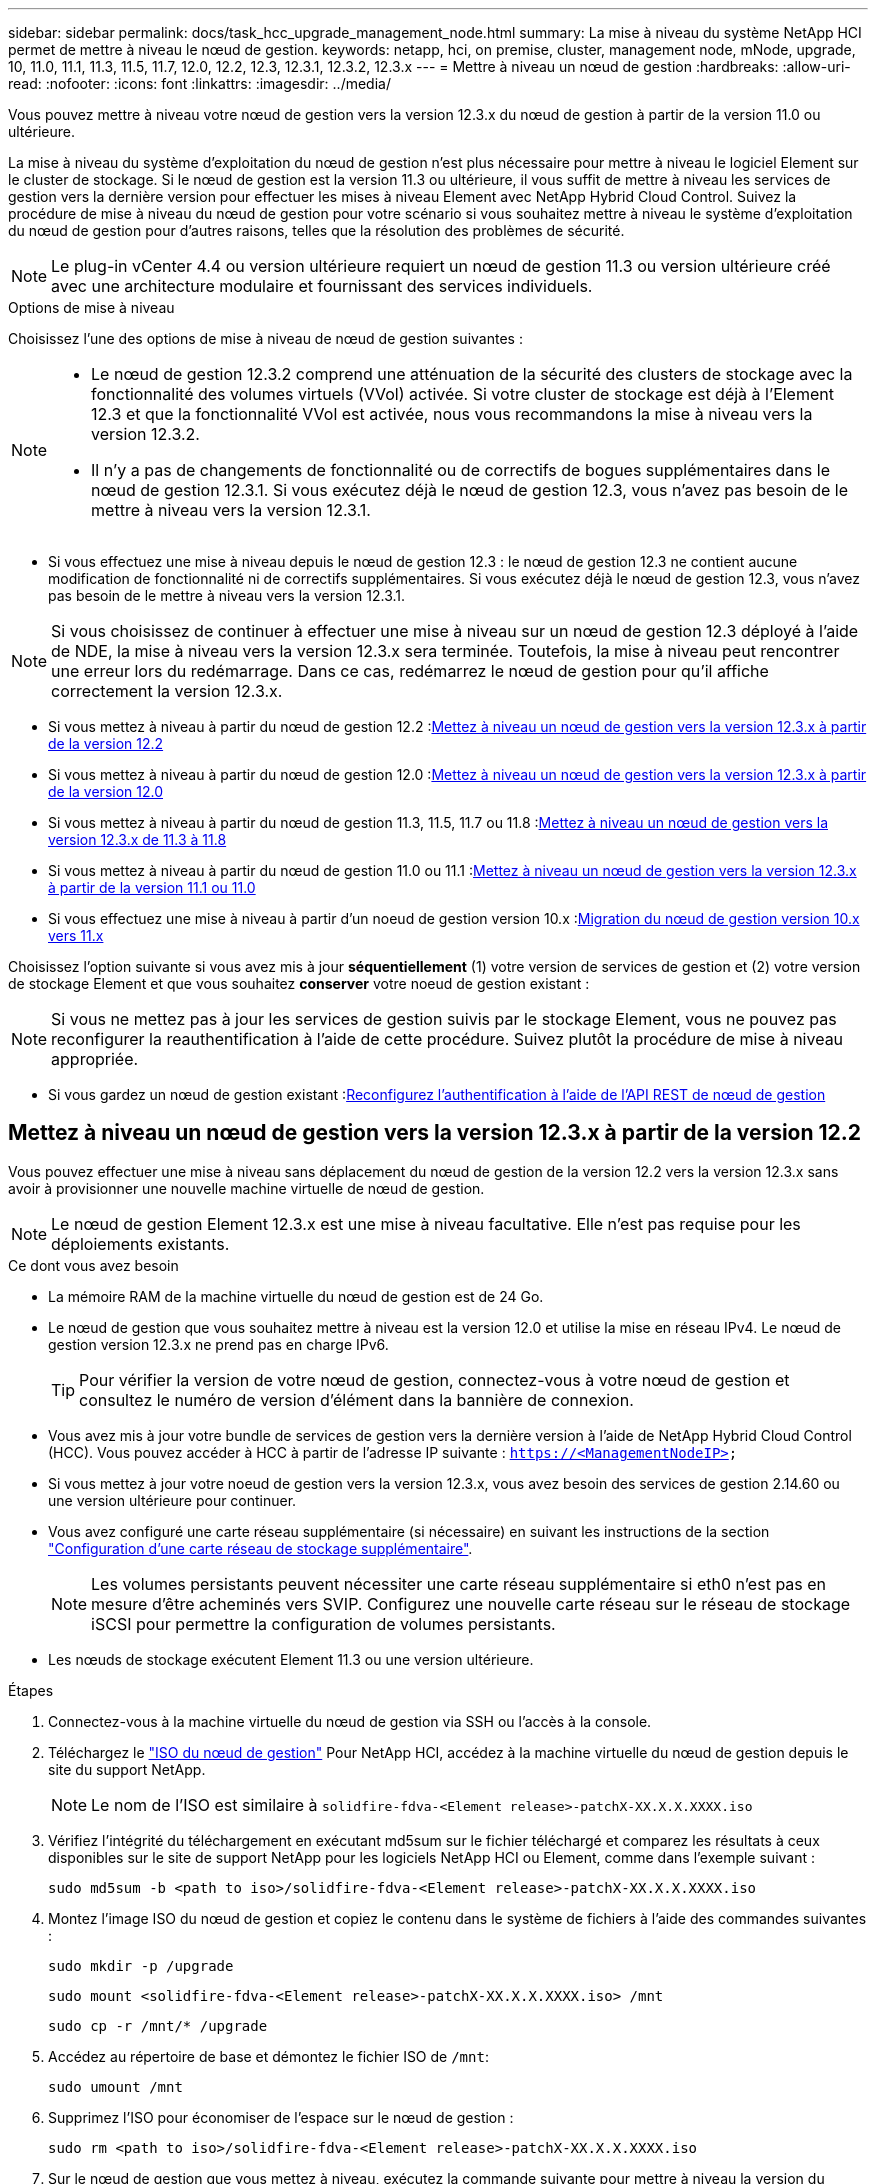 ---
sidebar: sidebar 
permalink: docs/task_hcc_upgrade_management_node.html 
summary: La mise à niveau du système NetApp HCI permet de mettre à niveau le nœud de gestion. 
keywords: netapp, hci, on premise, cluster, management node, mNode, upgrade, 10, 11.0, 11.1, 11.3, 11.5, 11.7, 12.0, 12.2, 12.3, 12.3.1, 12.3.2, 12.3.x 
---
= Mettre à niveau un nœud de gestion
:hardbreaks:
:allow-uri-read: 
:nofooter: 
:icons: font
:linkattrs: 
:imagesdir: ../media/


[role="lead"]
Vous pouvez mettre à niveau votre nœud de gestion vers la version 12.3.x du nœud de gestion à partir de la version 11.0 ou ultérieure.

La mise à niveau du système d'exploitation du nœud de gestion n'est plus nécessaire pour mettre à niveau le logiciel Element sur le cluster de stockage. Si le nœud de gestion est la version 11.3 ou ultérieure, il vous suffit de mettre à niveau les services de gestion vers la dernière version pour effectuer les mises à niveau Element avec NetApp Hybrid Cloud Control. Suivez la procédure de mise à niveau du nœud de gestion pour votre scénario si vous souhaitez mettre à niveau le système d'exploitation du nœud de gestion pour d'autres raisons, telles que la résolution des problèmes de sécurité.


NOTE: Le plug-in vCenter 4.4 ou version ultérieure requiert un nœud de gestion 11.3 ou version ultérieure créé avec une architecture modulaire et fournissant des services individuels.

.Options de mise à niveau
Choisissez l'une des options de mise à niveau de nœud de gestion suivantes :

[NOTE]
====
* Le nœud de gestion 12.3.2 comprend une atténuation de la sécurité des clusters de stockage avec la fonctionnalité des volumes virtuels (VVol) activée. Si votre cluster de stockage est déjà à l'Element 12.3 et que la fonctionnalité VVol est activée, nous vous recommandons la mise à niveau vers la version 12.3.2.
* Il n'y a pas de changements de fonctionnalité ou de correctifs de bogues supplémentaires dans le nœud de gestion 12.3.1. Si vous exécutez déjà le nœud de gestion 12.3, vous n'avez pas besoin de le mettre à niveau vers la version 12.3.1.


====
* Si vous effectuez une mise à niveau depuis le nœud de gestion 12.3 : le nœud de gestion 12.3 ne contient aucune modification de fonctionnalité ni de correctifs supplémentaires. Si vous exécutez déjà le nœud de gestion 12.3, vous n'avez pas besoin de le mettre à niveau vers la version 12.3.1.



NOTE: Si vous choisissez de continuer à effectuer une mise à niveau sur un nœud de gestion 12.3 déployé à l'aide de NDE, la mise à niveau vers la version 12.3.x sera terminée. Toutefois, la mise à niveau peut rencontrer une erreur lors du redémarrage. Dans ce cas, redémarrez le nœud de gestion pour qu'il affiche correctement la version 12.3.x.

* Si vous mettez à niveau à partir du nœud de gestion 12.2 :<<Mettez à niveau un nœud de gestion vers la version 12.3.x à partir de la version 12.2>>
* Si vous mettez à niveau à partir du nœud de gestion 12.0 :<<Mettez à niveau un nœud de gestion vers la version 12.3.x à partir de la version 12.0>>
* Si vous mettez à niveau à partir du nœud de gestion 11.3, 11.5, 11.7 ou 11.8 :<<Mettez à niveau un nœud de gestion vers la version 12.3.x de 11.3 à 11.8>>
* Si vous mettez à niveau à partir du nœud de gestion 11.0 ou 11.1 :<<Mettez à niveau un nœud de gestion vers la version 12.3.x à partir de la version 11.1 ou 11.0>>
* Si vous effectuez une mise à niveau à partir d'un noeud de gestion version 10.x :<<Migration du nœud de gestion version 10.x vers 11.x>>


Choisissez l'option suivante si vous avez mis à jour *séquentiellement* (1) votre version de services de gestion et (2) votre version de stockage Element et que vous souhaitez *conserver* votre noeud de gestion existant :


NOTE: Si vous ne mettez pas à jour les services de gestion suivis par le stockage Element, vous ne pouvez pas reconfigurer la reauthentification à l'aide de cette procédure. Suivez plutôt la procédure de mise à niveau appropriée.

* Si vous gardez un nœud de gestion existant :<<Reconfigurez l'authentification à l'aide de l'API REST de nœud de gestion>>




== Mettez à niveau un nœud de gestion vers la version 12.3.x à partir de la version 12.2

Vous pouvez effectuer une mise à niveau sans déplacement du nœud de gestion de la version 12.2 vers la version 12.3.x sans avoir à provisionner une nouvelle machine virtuelle de nœud de gestion.


NOTE: Le nœud de gestion Element 12.3.x est une mise à niveau facultative. Elle n'est pas requise pour les déploiements existants.

.Ce dont vous avez besoin
* La mémoire RAM de la machine virtuelle du nœud de gestion est de 24 Go.
* Le nœud de gestion que vous souhaitez mettre à niveau est la version 12.0 et utilise la mise en réseau IPv4. Le nœud de gestion version 12.3.x ne prend pas en charge IPv6.
+

TIP: Pour vérifier la version de votre nœud de gestion, connectez-vous à votre nœud de gestion et consultez le numéro de version d'élément dans la bannière de connexion.

* Vous avez mis à jour votre bundle de services de gestion vers la dernière version à l'aide de NetApp Hybrid Cloud Control (HCC). Vous pouvez accéder à HCC à partir de l'adresse IP suivante : `https://<ManagementNodeIP>`
* Si vous mettez à jour votre noeud de gestion vers la version 12.3.x, vous avez besoin des services de gestion 2.14.60 ou une version ultérieure pour continuer.
* Vous avez configuré une carte réseau supplémentaire (si nécessaire) en suivant les instructions de la section link:task_mnode_install_add_storage_NIC.html["Configuration d'une carte réseau de stockage supplémentaire"].
+

NOTE: Les volumes persistants peuvent nécessiter une carte réseau supplémentaire si eth0 n'est pas en mesure d'être acheminés vers SVIP. Configurez une nouvelle carte réseau sur le réseau de stockage iSCSI pour permettre la configuration de volumes persistants.

* Les nœuds de stockage exécutent Element 11.3 ou une version ultérieure.


.Étapes
. Connectez-vous à la machine virtuelle du nœud de gestion via SSH ou l'accès à la console.
. Téléchargez le https://mysupport.netapp.com/site/products/all/details/netapp-hci/downloads-tab["ISO du nœud de gestion"^] Pour NetApp HCI, accédez à la machine virtuelle du nœud de gestion depuis le site du support NetApp.
+

NOTE: Le nom de l'ISO est similaire à `solidfire-fdva-<Element release>-patchX-XX.X.X.XXXX.iso`

. Vérifiez l'intégrité du téléchargement en exécutant md5sum sur le fichier téléchargé et comparez les résultats à ceux disponibles sur le site de support NetApp pour les logiciels NetApp HCI ou Element, comme dans l'exemple suivant :
+
`sudo md5sum -b <path to iso>/solidfire-fdva-<Element release>-patchX-XX.X.X.XXXX.iso`

. Montez l'image ISO du nœud de gestion et copiez le contenu dans le système de fichiers à l'aide des commandes suivantes :
+
[listing]
----
sudo mkdir -p /upgrade
----
+
[listing]
----
sudo mount <solidfire-fdva-<Element release>-patchX-XX.X.X.XXXX.iso> /mnt
----
+
[listing]
----
sudo cp -r /mnt/* /upgrade
----
. Accédez au répertoire de base et démontez le fichier ISO de `/mnt`:
+
[listing]
----
sudo umount /mnt
----
. Supprimez l'ISO pour économiser de l'espace sur le nœud de gestion :
+
[listing]
----
sudo rm <path to iso>/solidfire-fdva-<Element release>-patchX-XX.X.X.XXXX.iso
----
. Sur le nœud de gestion que vous mettez à niveau, exécutez la commande suivante pour mettre à niveau la version du système d'exploitation du nœud de gestion. Le script conserve tous les fichiers de configuration nécessaires après la mise à niveau, tels que les paramètres Active IQ Collector et proxy.
+
[listing]
----
sudo /sf/rtfi/bin/sfrtfi_inplace file:///upgrade/casper/filesystem.squashfs sf_upgrade=1
----
+
Le nœud de gestion redémarre avec un nouveau système d'exploitation une fois le processus de mise à niveau terminé.

+

NOTE: Après avoir exécuté la commande sudo décrite dans cette étape, la session SSH est arrêtée. Un accès à la console est nécessaire pour assurer une surveillance continue. Si aucun accès à la console n'est disponible lors de la mise à niveau, réessayez la connexion SSH et vérifiez la connectivité au bout de 15 à 30 minutes. Une fois connecté, vous pouvez confirmer la nouvelle version du système d'exploitation dans la bannière SSH qui indique que la mise à niveau a abouti.

. Sur le nœud de gestion, exécutez la `redeploy-mnode` script pour conserver les paramètres de configuration précédents des services de gestion :
+

NOTE: Le script conserve la configuration précédente des services de gestion, y compris la configuration du service Active IQ Collector, des contrôleurs (vCenters) ou du proxy, en fonction de vos paramètres.

+
[listing]
----
sudo /sf/packages/mnode/redeploy-mnode -mu <mnode user>
----



IMPORTANT: Si vous aviez précédemment désactivé la fonctionnalité SSH sur le nœud de gestion, vous devez link:task_mnode_ssh_management.html["Désactivez de nouveau SSH"] sur le nœud de gestion restauré. Fonctionnalité SSH disponible link:task_mnode_enable_remote_support_connections.html["Accès à la session de tunnel de support à distance (RST) de NetApp"] est activé par défaut sur le nœud de gestion.



== Mettez à niveau un nœud de gestion vers la version 12.3.x à partir de la version 12.0

Vous pouvez effectuer une mise à niveau sans déplacement du nœud de gestion de la version 12.0 vers la version 12.3.x sans avoir à provisionner une nouvelle machine virtuelle de nœud de gestion.


NOTE: Le nœud de gestion Element 12.3.x est une mise à niveau facultative. Elle n'est pas requise pour les déploiements existants.

.Ce dont vous avez besoin
* Le nœud de gestion que vous souhaitez mettre à niveau est la version 12.0 et utilise la mise en réseau IPv4. Le nœud de gestion version 12.3.x ne prend pas en charge IPv6.
+

TIP: Pour vérifier la version de votre nœud de gestion, connectez-vous à votre nœud de gestion et consultez le numéro de version d'élément dans la bannière de connexion.

* Vous avez mis à jour votre bundle de services de gestion vers la dernière version à l'aide de NetApp Hybrid Cloud Control (HCC). Vous pouvez accéder à HCC à partir de l'adresse IP suivante : `https://<ManagementNodeIP>`
* Si vous mettez à jour votre noeud de gestion vers la version 12.3.x, vous avez besoin des services de gestion 2.14.60 ou une version ultérieure pour continuer.
* Vous avez configuré une carte réseau supplémentaire (si nécessaire) en suivant les instructions de la section link:task_mnode_install_add_storage_NIC.html["Configuration d'une carte réseau de stockage supplémentaire"].
+

NOTE: Les volumes persistants peuvent nécessiter une carte réseau supplémentaire si eth0 n'est pas en mesure d'être acheminés vers SVIP. Configurez une nouvelle carte réseau sur le réseau de stockage iSCSI pour permettre la configuration de volumes persistants.

* Les nœuds de stockage exécutent Element 11.3 ou une version ultérieure.


.Étapes
. Configurez la RAM de la machine virtuelle du nœud de gestion :
+
.. Mettez la machine virtuelle du nœud de gestion hors tension.
.. Changer de mémoire RAM de la machine virtuelle du nœud de gestion : 12 Go à 24 Go de RAM.
.. Mettez la machine virtuelle du nœud de gestion sous tension.


. Connectez-vous à la machine virtuelle du nœud de gestion via SSH ou l'accès à la console.
. Téléchargez le https://mysupport.netapp.com/site/products/all/details/netapp-hci/downloads-tab["ISO du nœud de gestion"^] Pour NetApp HCI, accédez à la machine virtuelle du nœud de gestion depuis le site du support NetApp.
+

NOTE: Le nom de l'ISO est similaire à `solidfire-fdva-<Element release>-patchX-XX.X.X.XXXX.iso`

. Vérifiez l'intégrité du téléchargement en exécutant md5sum sur le fichier téléchargé et comparez les résultats à ceux disponibles sur le site de support NetApp pour les logiciels NetApp HCI ou Element, comme dans l'exemple suivant :
+
`sudo md5sum -b <path to iso>/solidfire-fdva-<Element release>-patchX-XX.X.X.XXXX.iso`

. Montez l'image ISO du nœud de gestion et copiez le contenu dans le système de fichiers à l'aide des commandes suivantes :
+
[listing]
----
sudo mkdir -p /upgrade
----
+
[listing]
----
sudo mount <solidfire-fdva-<Element release>-patchX-XX.X.X.XXXX.iso> /mnt
----
+
[listing]
----
sudo cp -r /mnt/* /upgrade
----
. Accédez au répertoire de base et démontez le fichier ISO de `/mnt`:
+
[listing]
----
sudo umount /mnt
----
. Supprimez l'ISO pour économiser de l'espace sur le nœud de gestion :
+
[listing]
----
sudo rm <path to iso>/solidfire-fdva-<Element release>-patchX-XX.X.X.XXXX.iso
----
. Sur le nœud de gestion que vous mettez à niveau, exécutez la commande suivante pour mettre à niveau la version du système d'exploitation du nœud de gestion. Le script conserve tous les fichiers de configuration nécessaires après la mise à niveau, tels que les paramètres Active IQ Collector et proxy.
+
[listing]
----
sudo /sf/rtfi/bin/sfrtfi_inplace file:///upgrade/casper/filesystem.squashfs sf_upgrade=1
----
+
Le nœud de gestion redémarre avec un nouveau système d'exploitation une fois le processus de mise à niveau terminé.

+

NOTE: Après avoir exécuté la commande sudo décrite dans cette étape, la session SSH est arrêtée. Un accès à la console est nécessaire pour assurer une surveillance continue. Si aucun accès à la console n'est disponible lors de la mise à niveau, réessayez la connexion SSH et vérifiez la connectivité au bout de 15 à 30 minutes. Une fois connecté, vous pouvez confirmer la nouvelle version du système d'exploitation dans la bannière SSH qui indique que la mise à niveau a abouti.

. Sur le nœud de gestion, exécutez la `redeploy-mnode` script pour conserver les paramètres de configuration précédents des services de gestion :
+

NOTE: Le script conserve la configuration précédente des services de gestion, y compris la configuration du service Active IQ Collector, des contrôleurs (vCenters) ou du proxy, en fonction de vos paramètres.

+
[listing]
----
sudo /sf/packages/mnode/redeploy-mnode -mu <mnode user>
----



IMPORTANT: Fonctionnalité SSH disponible link:task_mnode_enable_remote_support_connections.html["Accès à la session de tunnel de support à distance (RST) de NetApp"] est désactivé par défaut sur les nœuds de gestion exécutant les services de gestion 2.18 et versions ultérieures. Si vous aviez précédemment activé la fonctionnalité SSH sur le nœud de gestion, vous devrez peut-être la activer link:task_mnode_ssh_management.html["Désactivez de nouveau SSH"] sur le nœud de gestion mis à niveau.



== Mettez à niveau un nœud de gestion vers la version 12.3.x de 11.3 à 11.8

Vous pouvez effectuer une mise à niveau sans déplacement du nœud de gestion de la version 11.3, 11.5, 11.7 ou 11.8 vers la version 12.3.x, sans avoir à provisionner une nouvelle machine virtuelle de nœud de gestion.


NOTE: Le nœud de gestion Element 12.3.x est une mise à niveau facultative. Elle n'est pas requise pour les déploiements existants.

.Ce dont vous avez besoin
* Le nœud de gestion que vous souhaitez mettre à niveau est la version 11.3, 11.5, 11.7 ou 11.8 et utilise la mise en réseau IPv4. Le nœud de gestion version 12.3.x ne prend pas en charge IPv6.
+

TIP: Pour vérifier la version de votre nœud de gestion, connectez-vous à votre nœud de gestion et consultez le numéro de version d'élément dans la bannière de connexion.

* Vous avez mis à jour votre bundle de services de gestion vers la dernière version à l'aide de NetApp Hybrid Cloud Control (HCC). Vous pouvez accéder à HCC à partir de l'adresse IP suivante : `https://<ManagementNodeIP>`
* Si vous mettez à jour votre noeud de gestion vers la version 12.3.x, vous avez besoin des services de gestion 2.14.60 ou une version ultérieure pour continuer.
* Vous avez configuré une carte réseau supplémentaire (si nécessaire) en suivant les instructions de la section link:task_mnode_install_add_storage_NIC.html["Configuration d'une carte réseau de stockage supplémentaire"].
+

NOTE: Les volumes persistants peuvent nécessiter une carte réseau supplémentaire si eth0 n'est pas en mesure d'être acheminés vers SVIP. Configurez une nouvelle carte réseau sur le réseau de stockage iSCSI pour permettre la configuration de volumes persistants.

* Les nœuds de stockage exécutent Element 11.3 ou une version ultérieure.


.Étapes
. Configurez la RAM de la machine virtuelle du nœud de gestion :
+
.. Mettez la machine virtuelle du nœud de gestion hors tension.
.. Changer de mémoire RAM de la machine virtuelle du nœud de gestion : 12 Go à 24 Go de RAM.
.. Mettez la machine virtuelle du nœud de gestion sous tension.


. Connectez-vous à la machine virtuelle du nœud de gestion via SSH ou l'accès à la console.
. Téléchargez le https://mysupport.netapp.com/site/products/all/details/netapp-hci/downloads-tab["ISO du nœud de gestion"^] Pour NetApp HCI, accédez à la machine virtuelle du nœud de gestion depuis le site du support NetApp.
+

NOTE: Le nom de l'ISO est similaire à `solidfire-fdva-<Element release>-patchX-XX.X.X.XXXX.iso`

. Vérifiez l'intégrité du téléchargement en exécutant md5sum sur le fichier téléchargé et comparez les résultats à ceux disponibles sur le site de support NetApp pour les logiciels NetApp HCI ou Element, comme dans l'exemple suivant :
+
`sudo md5sum -b <path to iso>/solidfire-fdva-<Element release>-patchX-XX.X.X.XXXX.iso`

. Montez l'image ISO du nœud de gestion et copiez le contenu dans le système de fichiers à l'aide des commandes suivantes :
+
[listing]
----
sudo mkdir -p /upgrade
----
+
[listing]
----
sudo mount <solidfire-fdva-<Element release>-patchX-XX.X.X.XXXX.iso> /mnt
----
+
[listing]
----
sudo cp -r /mnt/* /upgrade
----
. Accédez au répertoire de base et démontez le fichier ISO de `/mnt`:
+
[listing]
----
sudo umount /mnt
----
. Supprimez l'ISO pour économiser de l'espace sur le nœud de gestion :
+
[listing]
----
sudo rm <path to iso>/solidfire-fdva-<Element release>-patchX-XX.X.X.XXXX.iso
----
. Sur le nœud de gestion 11.3, 11.5, 11.7 ou 11.8, exécutez la commande suivante pour mettre à niveau la version du système d'exploitation du nœud de gestion. Le script conserve tous les fichiers de configuration nécessaires après la mise à niveau, tels que les paramètres Active IQ Collector et proxy.
+
[listing]
----
sudo /sf/rtfi/bin/sfrtfi_inplace file:///upgrade/casper/filesystem.squashfs sf_upgrade=1
----
+
Le nœud de gestion redémarre avec un nouveau système d'exploitation une fois le processus de mise à niveau terminé.

+

NOTE: Après avoir exécuté la commande sudo décrite dans cette étape, la session SSH est arrêtée. Un accès à la console est nécessaire pour assurer une surveillance continue. Si aucun accès à la console n'est disponible lors de la mise à niveau, réessayez la connexion SSH et vérifiez la connectivité au bout de 15 à 30 minutes. Une fois connecté, vous pouvez confirmer la nouvelle version du système d'exploitation dans la bannière SSH qui indique que la mise à niveau a abouti.

. Sur le nœud de gestion, exécutez la `redeploy-mnode` script pour conserver les paramètres de configuration précédents des services de gestion :
+

NOTE: Le script conserve la configuration précédente des services de gestion, y compris la configuration du service Active IQ Collector, des contrôleurs (vCenters) ou du proxy, en fonction de vos paramètres.

+
[listing]
----
sudo /sf/packages/mnode/redeploy-mnode -mu <mnode user>
----



IMPORTANT: Fonctionnalité SSH disponible link:task_mnode_enable_remote_support_connections.html["Accès à la session de tunnel de support à distance (RST) de NetApp"] est désactivé par défaut sur les nœuds de gestion exécutant les services de gestion 2.18 et versions ultérieures. Si vous aviez précédemment activé la fonctionnalité SSH sur le nœud de gestion, vous devrez peut-être la activer link:task_mnode_ssh_management.html["Désactivez de nouveau SSH"] sur le nœud de gestion mis à niveau.



== Mettez à niveau un nœud de gestion vers la version 12.3.x à partir de la version 11.1 ou 11.0

Vous pouvez effectuer une mise à niveau sans déplacement du nœud de gestion de la version 11.0 ou 11.1 vers la version 12.3.x sans avoir à provisionner une nouvelle machine virtuelle de nœud de gestion.

.Ce dont vous avez besoin
* Les nœuds de stockage exécutent Element 11.3 ou une version ultérieure.
+

NOTE: Utilisez la dernière version de HealthTools pour mettre à niveau le logiciel Element.

* Le nœud de gestion que vous souhaitez mettre à niveau est la version 11.0 ou 11.1 et utilise la mise en réseau IPv4. Le nœud de gestion version 12.3.x ne prend pas en charge IPv6.
+

TIP: Pour vérifier la version de votre nœud de gestion, connectez-vous à votre nœud de gestion et consultez le numéro de version d'élément dans la bannière de connexion.

* Pour le nœud de gestion 11.0, la mémoire des machines virtuelles doit être augmentée manuellement à 12 Go.
* Vous avez configuré une carte réseau supplémentaire (si nécessaire) à l'aide des instructions de configuration d'une carte réseau de stockage (eth1) dans le guide d'utilisation du nœud de gestion de votre produit.
+

NOTE: Les volumes persistants peuvent nécessiter une carte réseau supplémentaire si eth0 n'est pas en mesure d'être acheminés vers SVIP. Configurez une nouvelle carte réseau sur le réseau de stockage iSCSI pour permettre la configuration de volumes persistants.



.Étapes
. Configurez la RAM de la machine virtuelle du nœud de gestion :
+
.. Mettez la machine virtuelle du nœud de gestion hors tension.
.. Changer de mémoire RAM de la machine virtuelle du nœud de gestion : 12 Go à 24 Go de RAM.
.. Mettez la machine virtuelle du nœud de gestion sous tension.


. Connectez-vous à la machine virtuelle du nœud de gestion via SSH ou l'accès à la console.
. Téléchargez le https://mysupport.netapp.com/site/products/all/details/netapp-hci/downloads-tab["ISO du nœud de gestion"^] Pour NetApp HCI, accédez à la machine virtuelle du nœud de gestion depuis le site du support NetApp.
+

NOTE: Le nom de l'ISO est similaire à `solidfire-fdva-<Element release>-patchX-XX.X.X.XXXX.iso`

. Vérifiez l'intégrité du téléchargement en exécutant md5sum sur le fichier téléchargé et comparez les résultats à ceux disponibles sur le site de support NetApp pour les logiciels NetApp HCI ou Element, comme dans l'exemple suivant :
+
[listing]
----
sudo md5sum -b <path to iso>/solidfire-fdva-<Element release>-patchX-XX.X.X.XXXX.iso
----
. Montez l'image ISO du nœud de gestion et copiez le contenu dans le système de fichiers à l'aide des commandes suivantes :
+
[listing]
----
sudo mkdir -p /upgrade
----
+
[listing]
----
sudo mount solidfire-fdva-<Element release>-patchX-XX.X.X.XXXX.iso /mnt
----
+
[listing]
----
sudo cp -r /mnt/* /upgrade
----
. Accédez au répertoire racine et démontez le fichier ISO de /mnt :
+
[listing]
----
sudo umount /mnt
----
. Supprimez l'ISO pour économiser de l'espace sur le nœud de gestion :
+
[listing]
----
sudo rm <path to iso>/solidfire-fdva-<Element release>-patchX-XX.X.X.XXXX.iso
----
. Exécutez l'un des scripts suivants avec des options de mise à niveau de la version du système d'exploitation du nœud de gestion. Exécutez uniquement le script approprié pour votre version. Chaque script conserve tous les fichiers de configuration nécessaires après la mise à niveau, tels que les paramètres Active IQ Collector et proxy.
+
.. Sur un nœud de gestion 11.1 (11.1.0.73), exécutez la commande suivante :
+
[listing]
----
sudo /sf/rtfi/bin/sfrtfi_inplace file:///upgrade/casper/filesystem.squashfs sf_upgrade=1 sf_keep_paths="/sf/packages/solidfire-sioc-4.2.3.2288 /sf/packages/solidfire-nma-1.4.10/conf /sf/packages/sioc /sf/packages/nma"
----
.. Sur un nœud de gestion 11.1 (11.1.0.72), exécutez la commande suivante :
+
[listing]
----
sudo /sf/rtfi/bin/sfrtfi_inplace file:///upgrade/casper/filesystem.squashfs sf_upgrade=1 sf_keep_paths="/sf/packages/solidfire-sioc-4.2.1.2281 /sf/packages/solidfire-nma-1.4.10/conf /sf/packages/sioc /sf/packages/nma"
----
.. Sur un nœud de gestion 11.0 (11.0.0.781), exécutez la commande suivante :
+
[listing]
----
sudo /sf/rtfi/bin/sfrtfi_inplace file:///upgrade/casper/filesystem.squashfs sf_upgrade=1 sf_keep_paths="/sf/packages/solidfire-sioc-4.2.0.2253 /sf/packages/solidfire-nma-1.4.8/conf /sf/packages/sioc /sf/packages/nma"
----
+
Le nœud de gestion redémarre avec un nouveau système d'exploitation une fois le processus de mise à niveau terminé.

+

NOTE: Après avoir exécuté la commande sudo décrite dans cette étape, la session SSH est arrêtée. Un accès à la console est nécessaire pour assurer une surveillance continue. Si aucun accès à la console n'est disponible lors de la mise à niveau, réessayez la connexion SSH et vérifiez la connectivité au bout de 15 à 30 minutes. Une fois connecté, vous pouvez confirmer la nouvelle version du système d'exploitation dans la bannière SSH qui indique que la mise à niveau a abouti.



. Sur le nœud de gestion 12.3.x, exécutez le `upgrade-mnode` script pour conserver les paramètres de configuration précédents.
+

NOTE: Si vous effectuez une migration à partir d'un nœud de gestion 11.0 ou 11.1, le script copie le collecteur Active IQ dans le nouveau format de configuration.

+
.. Pour un seul cluster de stockage géré par un nœud de gestion 11.0 ou 11.1 avec des volumes persistants :
+
[listing]
----
sudo /sf/packages/mnode/upgrade-mnode -mu <mnode user> -pv <true - persistent volume> -pva <persistent volume account name - storage volume account>
----
.. Pour un seul cluster de stockage géré par un nœud de gestion existant 11.0 ou 11.1 sans volumes persistants :
+
[listing]
----
sudo /sf/packages/mnode/upgrade-mnode -mu <mnode user>
----
.. Pour plusieurs clusters de stockage gérés par un nœud de gestion existant 11.0 ou 11.1 avec des volumes persistants :
+
[listing]
----
sudo /sf/packages/mnode/upgrade-mnode -mu <mnode user> -pv <true - persistent volume> -pva <persistent volume account name - storage volume account> -pvm <persistent volumes mvip>
----
.. Pour plusieurs clusters de stockage gérés par un nœud de gestion existant 11.0 ou 11.1 sans volumes persistants (la `-pvm` Flag doit fournir l'une des adresses MVIP du cluster) :
+
[listing]
----
sudo /sf/packages/mnode/upgrade-mnode -mu <mnode user> -pvm <mvip for persistent volumes>
----


. (Pour toutes les installations NetApp HCI avec le plug-in NetApp Element pour vCenter Server) mettez à jour le plug-in vCenter sur le nœud de gestion 12.3.x en suivant les étapes de la section link:task_vcp_upgrade_plugin.html["Mettez à niveau le plug-in Element pour vCenter Server"] sujet.
. Recherchez l'ID de ressource pour votre installation à l'aide de l'API de nœud de gestion :
+
.. Dans un navigateur, connectez-vous à l'interface de l'API REST du nœud de gestion :
+
... Accédez au MVIP de stockage et connectez-vous. Cette action entraîne l'acceptation du certificat pour l'étape suivante.


.. Ouvrez l'interface utilisateur de l'API REST du service d'inventaire sur le nœud de gestion :
+
[listing]
----
https://<ManagementNodeIP>/inventory/1/
----
.. Sélectionnez *Authorise* et procédez comme suit :
+
... Saisissez le nom d'utilisateur et le mot de passe du cluster.
... Saisissez l'ID client en tant que `mnode-client`.
... Sélectionnez *Autoriser* pour démarrer une session.
... Fermez la fenêtre.


.. Dans l'interface utilisateur de l'API REST, sélectionnez *OBTENIR ​/installations*.
.. Sélectionnez *essayez-le*.
.. Sélectionnez *Exécuter*.
.. À partir du corps de réponse du code 200, copiez le `id` pour l'installation.
+
Votre installation dispose d'une configuration de ressource de base créée lors de l'installation ou de la mise à niveau.



. Identifiez le balisage matériel de votre nœud de calcul dans vSphere :
+
.. Sélectionnez l'hôte dans le navigateur vSphere Web client.
.. Sélectionnez l'onglet *moniteur* et sélectionnez *Santé du matériel*.
.. Le fabricant et le numéro de modèle du BIOS du nœud sont répertoriés. Copier et enregistrer la valeur pour `tag` à utiliser dans une étape ultérieure.


. Ajoutez une ressource de contrôleur vCenter pour le contrôle de l'infrastructure HCI et le contrôle du cloud hybride aux ressources connues du nœud de gestion :
+
.. Sélectionnez *POST /Assets/{ASSET_ID}/contrôleurs* pour ajouter un sous-actif de contrôleur.
.. Sélectionnez *essayez-le*.
.. Saisissez l'ID d'actif de base parent que vous avez copié dans le presse-papiers dans le champ *Asset_ID*.
.. Saisissez les valeurs de charge utile requises avec le type `vCenter` Et vCenter.
.. Sélectionnez *Exécuter*.


. Ajoutez une ressource de nœud de calcul au nœud de gestion des ressources connues :
+
.. Sélectionnez *POST /Assets/{ASSET_ID}/Compute-nodes* pour ajouter un sous-actif de nœud de calcul avec les informations d'identification pour l'actif de nœud de calcul.
.. Sélectionnez *essayez-le*.
.. Saisissez l'ID d'actif de base parent que vous avez copié dans le presse-papiers dans le champ *Asset_ID*.
.. Dans la charge utile, saisissez les valeurs de charge utile requises telles que définies dans l'onglet modèle. Entrez `ESXi Host` comme `type` et collez la balise matérielle que vous avez enregistrée lors d'une étape précédente pour `hardware_tag`.
.. Sélectionnez *Exécuter*.






== Migration du nœud de gestion version 10.x vers 11.x

Si vous disposez d'un nœud de gestion sous la version 10.x, vous ne pouvez pas effectuer la mise à niveau de 10.x vers 11.x. Vous pouvez utiliser cette procédure de migration pour copier la configuration de 10.x vers un nœud de gestion 11.1 récemment déployé. Si votre nœud de gestion est actuellement à 11.0 ou supérieur, vous devez ignorer cette procédure. Vous avez besoin du nœud de gestion 11.0 ou 11.1 et du link:task_upgrade_element_latest_healthtools.html["Derniers outils de santé"] De mise à niveau du logiciel Element de 10.3 + à 11.x.

.Étapes
. Depuis l'interface VMware vSphere, déployer le nœud de gestion 11.1 OVA et le mettre sous tension.
. Ouvrez la console VM du nœud de gestion qui ouvre l'interface utilisateur du terminal (TUI).
. Utilisez la TUI pour créer un nouvel ID administrateur et attribuer un mot de passe.
. Dans le nœud de gestion TUI, connectez-vous au nœud de gestion avec le nouvel ID et le nouveau mot de passe, puis vérifiez son fonctionnement.
. Depuis vCenter ou le nœud de gestion TUI, procurez-vous l'adresse IP du nœud de gestion 11.1 et recherchez l'adresse IP sur le port 9443 pour ouvrir l'interface utilisateur du nœud de gestion.
+
[listing]
----
https://<mNode 11.1 IP address>:9443
----
. Dans vSphere, sélectionnez *Configuration NetApp Element* > *Paramètres nœud M*. (Dans les versions antérieures, le menu principal est *Configuration NetApp SolidFire*.)
. Sélectionnez *actions* > *Effacer*.
. Pour confirmer, sélectionnez *Oui*. Le champ État du nœud M ne doit pas être configuré.
+

NOTE: Lorsque vous accédez à l'onglet *Paramètres du nœud M* pour la première fois, le champ État du nœud M peut s'afficher comme *non configuré* au lieu du *UP* attendu ; il se peut que vous ne puissiez pas choisir *actions* > *Clear*. Actualisez le navigateur. Le champ État du nœud M s'affiche par la suite *UP*.

. Déconnexion de vSphere.
. Dans un navigateur Web, ouvrez l'utilitaire d'enregistrement des nœuds de gestion et sélectionnez *QoSSIOC Service Management*:
+
[listing]
----
https://<mNode 11.1 IP address>:9443
----
. Définissez le nouveau mot de passe QoSSIOC.
+

NOTE: Le mot de passe par défaut est `solidfire`. Ce mot de passe est requis pour définir le nouveau mot de passe.

. Sélectionnez l'onglet *enregistrement du plug-in vCenter*.
. Sélectionnez *mettre à jour le plug-in*.
. Saisissez les valeurs requises. Lorsque vous avez terminé, sélectionnez *UPDATE*.
. Connectez-vous à vSphere et sélectionnez *Configuration NetApp Element* > *Paramètres nœud M*.
. Sélectionnez *actions* > *configurer*.
. Indiquez l'adresse IP du nœud de gestion, l'ID utilisateur du nœud de gestion (le nom d'utilisateur est `admin`), le mot de passe que vous avez défini dans l'onglet *QoSSIOC Service Management* de l'utilitaire d'enregistrement, ainsi que l'ID utilisateur et le mot de passe vCenter.
+
Dans vSphere, l'onglet *mNode Settings* (Paramètres du nœud M) doit afficher l'état du nœud M sous la forme *UP*, ce qui indique que le nœud de gestion 11.1 est enregistré dans vCenter.

. À partir de l'utilitaire d'enregistrement de nœud de gestion (`https://<mNode 11.1 IP address>:9443`), redémarrez le service SIOC depuis *QoSSIOC Service Management*.
. Attendez une minute et vérifiez l'onglet *Configuration NetApp Element* > *Paramètres mNode*. Cela devrait afficher l'état du nœud M comme *UP*.
+
Si l'état est *DOWN*, vérifiez les autorisations pour `/sf/packages/sioc/app.properties`. Le fichier doit avoir des autorisations de lecture, d'écriture et d'exécution pour le propriétaire du fichier. Les autorisations correctes doivent apparaître comme suit :

+
[listing]
----
-rwx------
----
. Une fois le processus SIOC démarré et vCenter affiche l'état du nœud M sous *UP*, vérifiez les journaux de l' `sf-hci-nma` service sur le nœud de gestion. Il ne devrait y avoir aucun message d'erreur.
. (Pour le noeud de gestion 11.1 uniquement) SSH dans le noeud de gestion version 11.1 avec privilèges root et démarrer le service NMA avec les commandes suivantes :
+
[listing]
----
# systemctl enable /sf/packages/nma/systemd/sf-hci-nma.service
----
+
[listing]
----
# systemctl start sf-hci-nma21
----
. Effectuez des actions depuis vCenter pour supprimer un disque, ajouter un disque ou redémarrer les nœuds. Cela déclenche des alertes de stockage, qui doivent être signalées dans vCenter. Si cela fonctionne, les alertes système NMA fonctionnent comme prévu.
. Si ONTAP Select est configuré dans vCenter, configurez les alertes ONTAP Select dans NMA en copiant `.ots.properties` fichier du noeud de gestion précédent vers la version 11.1 du noeud de gestion `/sf/packages/nma/conf/.ots.properties` Et redémarrez le service NMA à l'aide de la commande suivante :
+
[listing]
----
systemctl restart sf-hci-nma
----
. Vérifiez que ONTAP Select fonctionne en affichant les journaux à l'aide de la commande suivante :
+
[listing]
----
journalctl -f | grep -i ots
----
. Configurez Active IQ en procédant comme suit :
+
.. SSH dans la version 11.1 du nœud de gestion et accédez au `/sf/packages/collector` répertoire.
.. Exécutez la commande suivante :
+
[listing]
----
sudo ./manage-collector.py --set-username netapp --set-password --set-mvip <MVIP>
----
.. Entrez le mot de passe de l'interface utilisateur du nœud de gestion lorsque vous y êtes invité.
.. Exécutez les commandes suivantes :
+
[listing]
----
./manage-collector.py --get-all
----
+
[listing]
----
sudo systemctl restart sfcollector
----
.. La vérification `sfcollector` journaux pour confirmer que le système fonctionne.


. Dans vSphere, l'onglet *Configuration NetApp Element* > *Paramètres du nœud M* doit afficher l'état du nœud M sous *UP*.
. Vérifiez que NMA signale les alertes système et ONTAP Select.
. Si tout fonctionne comme prévu, arrêtez et supprimez le nœud de gestion 10.x VM.




== Reconfigurez l'authentification à l'aide de l'API REST de nœud de gestion

Vous pouvez conserver votre nœud de gestion existant si vous disposez de services de gestion mis à niveau séquentiellement (1) votre système de stockage Element. Si vous avez suivi un ordre de mise à niveau différent, reportez-vous aux procédures de mise à niveau des nœuds de gestion sur place.

.Avant de commencer
* Vous avez mis à jour vos services de gestion sur 2.10.29 ou une version ultérieure.
* Votre cluster de stockage exécute Element 12.0 ou une version ultérieure.
* Votre nœud de gestion est version 11.3 ou ultérieure.
* Vous avez mis à jour vos services de gestion de façon séquentielle, puis mis à niveau votre stockage Element. Vous ne pouvez pas reconfigurer l'authentification à l'aide de cette procédure à moins que vous ayez terminé les mises à niveau dans l'ordre décrit.


.Étapes
. Ouvrez l'interface de l'API REST du nœud de gestion sur le nœud de gestion :
+
[listing]
----
https://<ManagementNodeIP>/mnode
----
. Sélectionnez *Authorise* et procédez comme suit :
+
.. Saisissez le nom d'utilisateur et le mot de passe du cluster.
.. Saisissez l'ID client en tant que `mnode-client` si la valeur n'est pas déjà renseignée.
.. Sélectionnez *Autoriser* pour démarrer une session.


. Dans l'interface utilisateur de l'API REST, sélectionnez *POST /services/reconfigure-auth*.
. Sélectionnez *essayez-le*.
. Pour le paramètre *load_images*, sélectionnez `true`.
. Sélectionnez *Exécuter*.
+
Le corps de réponse indique que la reconfiguration a réussi.



[discrete]
== Trouvez plus d'informations

* https://docs.netapp.com/us-en/vcp/index.html["Plug-in NetApp Element pour vCenter Server"^]
* https://www.netapp.com/hybrid-cloud/hci-documentation/["Page Ressources NetApp HCI"^]

